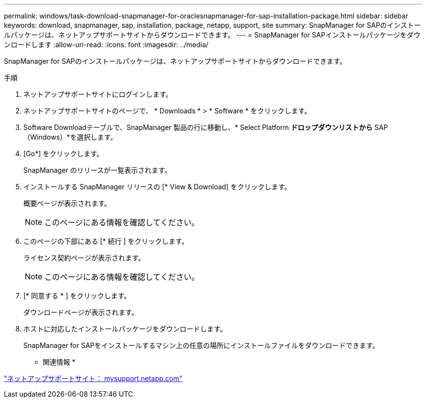 ---
permalink: windows/task-download-snapmanager-for-oraclesnapmanager-for-sap-installation-package.html 
sidebar: sidebar 
keywords: download, snapmanager, sap, installation, package, netapp, support, site 
summary: SnapManager for SAPのインストールパッケージは、ネットアップサポートサイトからダウンロードできます。 
---
= SnapManager for SAPインストールパッケージをダウンロードします
:allow-uri-read: 
:icons: font
:imagesdir: ../media/


[role="lead"]
SnapManager for SAPのインストールパッケージは、ネットアップサポートサイトからダウンロードできます。

.手順
. ネットアップサポートサイトにログインします。
. ネットアップサポートサイトのページで、 * Downloads * > * Software * をクリックします。
. Software Downloadテーブルで、SnapManager 製品の行に移動し、* Select Platform *ドロップダウンリストから* SAP（Windows）*を選択します。
. [Go*] をクリックします。
+
SnapManager のリリースが一覧表示されます。

. インストールする SnapManager リリースの [* View & Download] をクリックします。
+
概要ページが表示されます。

+

NOTE: このページにある情報を確認してください。

. このページの下部にある [* 続行 ] をクリックします。
+
ライセンス契約ページが表示されます。

+

NOTE: このページにある情報を確認してください。

. [* 同意する * ] をクリックします。
+
ダウンロードページが表示されます。

. ホストに対応したインストールパッケージをダウンロードします。
+
SnapManager for SAPをインストールするマシン上の任意の場所にインストールファイルをダウンロードできます。



* 関連情報 *

http://mysupport.netapp.com/["ネットアップサポートサイト： mysupport.netapp.com"^]
